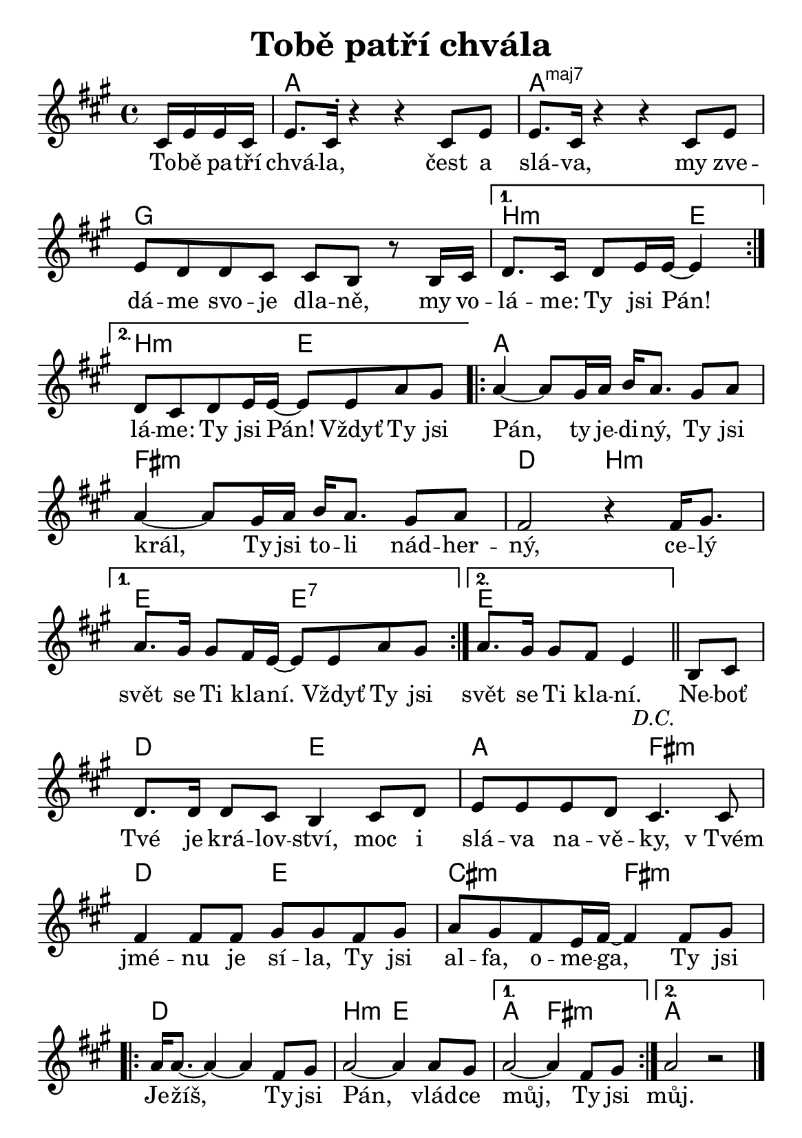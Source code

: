 \version "2.24.3"
\language "deutsch"
#(set-default-paper-size "a5")

% "Tobe patri chvala"
% kopirovane listy 114

% TODO: 
% - zkontrolovat useky kde delky not nesedi

\paper {
  indent = 0.0  % remove default first line indentation
}

\header {
  title = "Tobě patří chvála"
  tagline = ""  % get rid of default footer
}

\layout {
  \context {
    \Score
    \omit BarNumber
  }
}

the_chords = \chords {
  \set noChordSymbol = ""  % hide "N.C." symbols
  \set majorSevenSymbol = \markup { maj7 }  % change maj7 notation
  \repeat segno 2 {
    \repeat volta 2 {
      \partial 4 r4 | a1 | a:maj7 | 
      g | 
      \alternative {
        \volta 1 { h2:m e4 | }
        \volta 2 { h2:m e | }
      }
    }
    \repeat volta 2 {
      a1 | fis:m | d2 h:m | 
      \alternative {
        \volta 1 { e2 e:7 | }
        \volta 2 { e2. }
      }
    }
  }
  r4 | d2 e | a fis:m | d e | cis:m fis:m |
  \repeat volta 2 {
    d1 | h2:m e |
    \alternative {
      \volta 1 { a2 fis:m | }
      \volta 2 { a1 | }
    }
  }
}

melody = \relative {
  \key a \major
  \repeat segno 2 {
    \repeat volta 2 {
      \partial 4 cis'16 e e cis | 
      e8. cis16^\staccato r4 r cis8 e | e8. cis16 r4 r cis8 e | \break
      e d d cis cis h r8 h16 cis |
      \alternative {
        \volta 1 { d8. cis16 d8 e16 e~ 4 | \break }
        \volta 2 { d8[ cis d e16 e~] 8 e a gis | }
      }
    }
    \repeat volta 2 {
      a4~ 8 gis16 a h a8. gis8 a | \break 
      a4~ 8 gis16 a h a8. gis8 a | fis2 r4 16 gis8. | \break
      \alternative {
        \volta 1 { a gis16 8 fis16 e~ 8 8 a gis | }
        \volta 2 { a8.[ gis16] 8 fis e4 \bar "||" }
      }
    }
  }
  h8 cis | \break
  d8. 16 8 cis8 h4 cis8 d | e e e d cis4. 8 | \break
  fis4 8 8 gis8 8 fis gis | a[ gis fis e16 fis~] 4 8 gis | \break
  \repeat volta 2 {
    a16 8.~ 4~ 4 fis8 gis | a2~ 4 8 gis |
    \alternative {
      \volta 1 { a2~ 4 fis8 gis | }
      \volta 2 { a2 r2 }
    }
  }
  \fine
}

the_lyrics = \lyricmode {
  \repeat segno 2 {
    \repeat volta 2 {
      To -- bě pa -- tří chvá -- la, čest a slá -- va,
      my zve -- dá -- me svo -- je dla -- ně,
      my vo -- 
      \alternative {
        \volta 1 { lá -- me: Ty jsi Pán! }
        \volta 2 { lá -- me: Ty jsi Pán! Vždyť Ty jsi }
      }
    }
    \repeat volta 2 {
      Pán, ty je -- di -- ný, Ty jsi král,
      Ty jsi to -- li nád -- her -- ný, ce -- lý 
      \alternative {
        \volta 1 { svět se Ti kla -- ní. Vždyť Ty jsi }
        \volta 2 { svět se Ti kla -- ní. }
      }
    }
  }
  Ne -- boť Tvé je krá -- lov -- ství, 
  moc i slá -- va na -- vě -- ky,
  v_Tvém jmé -- nu je sí -- la,
  Ty jsi al -- fa, o -- me -- ga,
  Ty jsi 
  \repeat volta 2 {
    Je -- žíš, Ty jsi Pán, vlád -- ce 
    \alternative {
      \volta 1 { můj, Ty jsi }
      \volta 2 { můj. }
    }
  }
}

<<
  \the_chords
  \melody
  \addlyrics {
    \the_lyrics
    %\chorus
  }
>>